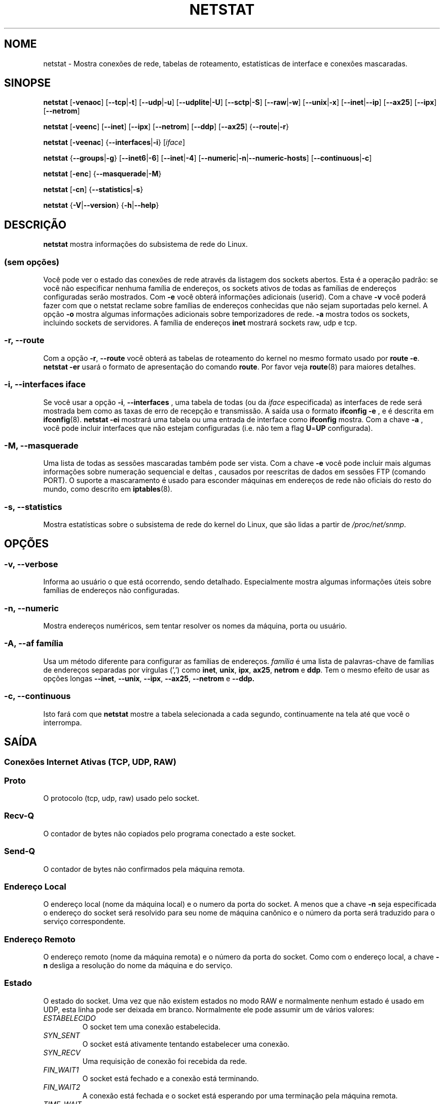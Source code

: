 .\"
.\" netstat.8 
.\"
.\" Original: (mdw@tc.cornell.edu & dc6iq@insu1.etec.uni-karlsruhe.de)
.\"
.\" Modificado por: Bernd.Eckenfels@inka.de
.\" Modificado por: Andi Kleen ak@muc.de
.\" Traduzido para português por Arnaldo Carvalho de Melo <acme@conectiva.com.br>
.\" Revisado por Jorge Luiz Godoy Filho <jorge@bestway.com.br>
.\"
.TH NETSTAT 8 "2024-05-24" "net-tools" "Manual do Programador Linux"

.SH NOME
netstat \- Mostra conexões de rede, tabelas de roteamento, estatísticas de interface e conexões
mascaradas.
.SH SINOPSE

.B netstat 
.RB [ \-venaoc ]
.RB [ \-\-tcp | \-t ]
.RB [ \-\-udp | \-u ]
.RB [ \-\-udplite | \-U ]
.RB [ \-\-sctp | \-S ]
.RB [ \-\-raw | \-w ]
.RB [ \-\-unix | \-x ] 
.RB [ \-\-inet | \-\-ip ]
.RB [ \-\-ax25 ]
.RB [ \-\-ipx ] 
.RB [ \-\-netrom ]

.PP

.B netstat 
.RB [ \-veenc ]
.RB [ \-\-inet ] 
.RB [ \-\-ipx ]
.RB [ \-\-netrom ] 
.RB [ \-\-ddp ]
.RB [ \-\-ax25 ]
.RB { \-\-route | \-r }

.PP

.B netstat
.RB [ \-veenac ]
.RB { \-\-interfaces | \-i }
.RI [ iface ]

.PP

.B netstat
.RB { \-\-groups | \-g }
.RB [ \-\-inet6 | \-6 "] [" \-\-inet | -4 ]
.RB [ \-\-numeric | \-n | \-\-numeric\-hosts ]
.RB [ \-\-continuous | \-c ]

.PP

.B netstat
.RB [ \-enc ]
.RB { \-\-masquerade | \-M }

.PP

.B netstat 
.RB [ \-cn ]
.RB { \-\-statistics | \-s }

.PP

.B netstat 
.RB { \-V | \-\-version }
.RB { \-h | \-\-help }

.PP
.SH DESCRIÇÃO
.B netstat
mostra informações do subsistema de rede do Linux.

.SS "(sem opções)"
Você pode ver o estado das conexões de rede através da listagem dos sockets
abertos. Esta é a operação padrão: se você não especificar nenhuma
família de endereços, os sockets ativos de todas as famílias de endereços
configuradas serão mostrados. Com
.B -e
você obterá informações adicionais (userid). Com a chave
.B -v
você poderá fazer com que o netstat reclame sobre famílias de endereços
conhecidas que não sejam suportadas pelo kernel. A opção
.B -o
mostra algumas informações adicionais sobre temporizadores de rede.
.B -a
mostra todos os sockets, incluindo sockets de servidores. A família de
endereços
.B inet
mostrará sockets raw, udp e tcp.

.SS "\-r, \-\-route"
Com a opção
.BR \-r ", " \-\-route
você obterá as tabelas de roteamento do kernel no mesmo formato usado por
.BR "route -e" .
.B "netstat -er" 
usará o formato de apresentação do comando
.BR route .
Por favor veja
.BR route (8)
para maiores detalhes.

.SS "\-i, \-\-interfaces \fIiface\fI"
Se você usar a opção
.BR -i ", " --interfaces
, uma tabela de todas (ou da
.IR iface
especificada) as interfaces de rede será mostrada bem como as taxas de erro
de recepção e transmissão. A saída usa o formato
.B "ifconfig -e"
, e é descrita em
.BR ifconfig (8).
.B "netstat -ei" 
mostrará uma tabela ou uma entrada de interface como
.B ifconfig
mostra. Com a chave
.B -a
, você pode incluir interfaces que não estejam configuradas (i.e. não tem
a flag 
.BR U = UP
configurada).

.SS "\-M, \-\-masquerade"

Uma lista de todas as sessões mascaradas também pode ser vista. Com a chave
.B -e 
você pode incluir mais algumas informações sobre numeração sequencial e deltas
, causados por reescritas de dados em sessões FTP (comando PORT).
O suporte a mascaramento é usado para esconder máquinas em endereços de
rede não oficiais do resto do mundo, como descrito em
.BR iptables (8).

.SS "\-s, \-\-statistics"

Mostra estatísticas sobre o subsistema de rede do kernel do Linux, que 
são lidas a partir de
.IR /proc/net/snmp .

.PP
.SH OPÇÕES
.SS "\-v, \-\-verbose"
Informa ao usuário o que está ocorrendo, sendo detalhado. Especialmente 
mostra algumas informações úteis sobre famílias de endereços não 
configuradas.

.SS "\-n, \-\-numeric"
Mostra endereços numéricos, sem tentar resolver os nomes da máquina, porta ou
usuário.

.SS "\-A, \-\-af \fIfamília\fI"
Usa um método diferente para configurar as famílias de endereços.
.I família 
é uma lista de palavras-chave de famílias de endereços separadas por vírgulas
(',') como
.BR inet , 
.BR unix , 
.BR ipx , 
.BR ax25 , 
.B netrom 
e
.BR ddp .
Tem o mesmo efeito de usar as opções longas
.BR \-\-inet ,
.BR \-\-unix ,
.BR \-\-ipx ,
.BR \-\-ax25 ,
.B \-\-netrom
e
.BR \-\-ddp.

.SS "\-c, \-\-continuous"
Isto fará com que 
.B netstat
mostre a tabela selecionada a cada segundo, continuamente na tela até que
você o interrompa.

.PP
.SH SAÍDA

.PP
.SS Conexões Internet Ativas \fR(TCP, UDP, RAW)\fR

.SS "Proto" 
O protocolo (tcp, udp, raw) usado pelo socket.

.SS "Recv-Q"
O contador de bytes não copiados pelo programa conectado a este socket.

.SS "Send-Q"
O contador de bytes não confirmados pela máquina remota.

.SS "Endereço Local" 
O endereço local (nome da máquina local) e o numero da porta do socket. A menos
que a chave
.B -n
seja especificada o endereço do socket será resolvido para seu nome de máquina
canônico e o número da porta será traduzido para o serviço correspondente.

.SS "Endereço Remoto"
O endereço remoto (nome da máquina remota) e o número da porta do socket. Como
com o endereço local, a chave
.B -n
desliga a resolução do nome da máquina e do serviço.

.SS "Estado"
O estado do socket. Uma vez que não existem estados no modo RAW e normalmente
nenhum estado é usado em UDP, esta linha pode ser deixada em branco. Normalmente
ele pode assumir um de vários valores:
.TP
.I
ESTABELECIDO
O socket tem uma conexão estabelecida.
.TP
.I
SYN_SENT
O socket está ativamente tentando estabelecer uma conexão.
.TP
.I
SYN_RECV
Uma requisição de conexão foi recebida da rede.
.TP
.I
FIN_WAIT1
O socket está fechado e a conexão está terminando.
.TP
.I
FIN_WAIT2
A conexão está fechada e o socket está esperando por uma terminação pela
máquina remota.
.TP
.I
TIME_WAIT
O socket está esperando após o fechamento para tratar os pacotes ainda na rede.
.TP
.I
FECHADO
O socket não está sendo usado.
.TP
.I
CLOSE_WAIT
O lado remoto terminou, esperando pelo fechamento do socket.
.TP
.I
ÚLTIMO_ACK
O lado remoto terminou, e o socket está fechado. Esperando por uma
confirmação.
.TP
.I
OUVINDO
O socket está ouvindo por conexões. Estes socket são somente mostrados se
a chave
.BR -a , --listening
for especificada.
.TP
.I
FECHANDO
Ambos os sockets estão terminados mas nós ainda não enviamos todos os nossos
dados.
.TP
.I
DESCONHECIDO
O estado do socket é desconhecido.

.SS "Usuário"
O nome ou UID do dono do socket.

.SS "Temporizador"
(precisa ser escrito)


.PP
.SS UNIX domain sockets Ativos


.SS "Proto" 
O protocolo (normalmente unix) usado pelo socket.

.SS "CntRef"
O contador de referências (i.e. processos conectados via este socket).

.SS "Flags"
As flags mostradas são SO_ACCEPTON (mostrada como 
.BR ACC ),
SO_WAITDATA 
.RB ( W )
ou SO_NOSPACE 
.RB ( N ). 
SO_ACCECPTON 
é usada para sockets não-conectados se seus processos correspondentes
estiverem esperando por uma solicitação de conexão. As demais flags não
são de interesse comum.

.SS "Tipos"
Há diversos tipos de acesso a sockets:
.TP
.I
SOCK_DGRAM
O socket é usado no modo de Datagramas (sem conexão).
.TP
.I
SOCK_STREAM
É um socket usado quando há conexões (stream socket).
.TP
.I
SOCK_RAW
É usado como o socket básico (raw socket).
.TP
.I
SOCK_RDM
Este é usado para confirmação de entrega de mensagens.
.TP
.I
SOCK_SEQPACKET
É um socket para um pacote sequencial.
.TP
.I
SOCK_PACKET
Socket para acesso da interface BÁSICA.
.TP
.I
UNKNOWN
Quem sabe o que nos trará o futuro? Preencha aqui :-)

.PP
.SS "Estados"
Este campo conterá uma das seguintes palavras-chave:
.TP
.I
FREE
Este socket não está alocado.
.TP
.I
LISTENING
O socket está aguardando por uma solicitação de conexão. São mostrados
apenas se as opções
.BR -a , --listening
forem selecionadas.
.TP
.I
CONNECTING
O socket está por estabelecer uma conexão.
.TP
.I
CONNECTED
O socket está conectado.
.TP
.I
DISCONNECTING
O socket está desconectado.
.TP
.I
(nada)
O socket não está conectado a nenhum outro.
.TP
.I
UNKNOWN
Isto não deve acontecer nunca.

.SS "Path"
Mostra o caminho (path) do processo do qual está tratando esse socket.

.PP
.SS Sockets IPX ativos

(Isso precisa ser feito por alguém que saiba fazê-lo.)

.PP
.SS Sockets NET/ROM ativos

(Isso precisa ser feito por alguém que saiba fazê-lo.)

.PP
.SS Sockets AX.25 ativos

(Isso precisa ser feito por alguém que saiba fazê-lo.)

.PP
.SH NOTAS
Desde o kernel 2.2 o netstat -i não mostra estatísticas para apelidos (aliases)
de interfaces. Para obter contadores por apelido de interface você precisa
configurar regras explícitas usando o comando
+.BR iptables(8)
.
.SH FILES
.ta
.I /etc/services
-- O arquivo de "tradução" (correspondência) entre socket e serviço.

.I /proc/net/dev
-- Informações de dispositivos.

.I /proc/net/snmp
-- Estatísticas da rede.

.I /proc/net/raw
-- Informação sobre o socket BÁSICO (RAW).

.I /proc/net/tcp
-- Informação sobre o socket TCP.

.I /proc/net/udp
-- Informação sobre o socket UDP.

.I /proc/net/unix
-- Informação sobre o socket de domínio Unix.

.I /proc/net/ipx
-- Informação sobre o socket IPX.

.I /proc/net/ax25
-- Informação sobre o socket AX25.

.I /proc/net/appletalk
-- Informação sobre o socket DDP (Appletalk).

.I /proc/net/nr
-- Informação sobre o socket NET/ROM.

.I /proc/net/route
-- Informação sobre os roteamentos IP realizados pelo kernel

.I /proc/net/ax25_route
-- Informação sobre os roteamentos AX25 realizados pelo kernel

.I /proc/net/ipx_route
-- Informação sobre os roteamentos IPX realizados pelo kernel

.I /proc/net/nr_nodes
-- Lista de nós NET/ROM do kernel

.I /proc/net/nr_neigh
-- "Vizinhos" NET/ROM do kernel

.I /proc/net/ip_masquerade
-- Conexões mascaradas do kernel

.fi

.PP
.SH VEJA TAMBÉM
.BR route (8),
.BR ifconfig (8),
.BR iptables (8),
.BR proc (5),
.BR ss (8),
.BR ip (8)

.PP
.SH BUGS
Ocasionalmente informações estranhas podem surgir se um socket mudar
enquanto é visualizado. Isso é incomum.
.br
As opções descritas para
.B netstat -i
foram descritas como deverão funcionar após alguma limpeza da liberação
BETA do pacote net-tools.

.PP
.SH AUTORES
A interface com o usuário foi escrita por Fred Baumgarten
<dc6iq@insu1.etec.uni-karlsruhe.de> a página do manual basicamente
por Matt Welsh <mdw@tc.cornell.edu>. Foi atualizada por
Alan Cox <Alan.Cox@linux.org> mas poderia ter sido feita com um pouco
mais de trabalho.
.BR
.LP
A página do manual e os comandos incluídos no pacote net-tools
foram totalmente reescritos desde Bernd Eckenfels
<ecki@linux.de>.
.BR
.SH TRADUÇÃO E REVISÃO PARA PORTUGUÊS
Traduzido para o português por Arnaldo Carvalho de Melo
<acme@conectiva.com.br> e Jorge Luiz Godoy Filho <jorge@bestway.com.br>.
